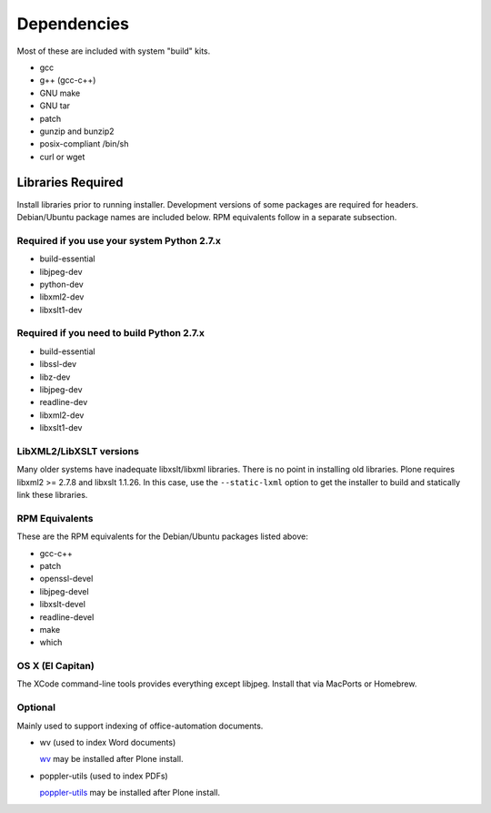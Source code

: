 ============
Dependencies
============

Most of these are included with system "build" kits.

- gcc
- g++ (gcc-c++)
- GNU make
- GNU tar
- patch
- gunzip and bunzip2
- posix-compliant /bin/sh
- curl or wget

Libraries Required
==================

Install libraries prior to running installer. Development versions of some
packages are required for headers. Debian/Ubuntu package names are included
below. RPM equivalents follow in a separate subsection.

Required if you use your system Python 2.7.x
--------------------------------------------

- build-essential
- libjpeg-dev
- python-dev
- libxml2-dev
- libxslt1-dev

Required if you need to build Python 2.7.x
------------------------------------------

- build-essential
- libssl-dev
- libz-dev
- libjpeg-dev
- readline-dev
- libxml2-dev
- libxslt1-dev

LibXML2/LibXSLT versions
------------------------

Many older systems have inadequate libxslt/libxml libraries. There is no point
in installing old libraries. Plone requires libxml2 >= 2.7.8 and
libxslt 1.1.26. In this case, use the ``--static-lxml`` option to get the
installer to build and statically link these libraries.

RPM Equivalents
---------------

These are the RPM equivalents for the Debian/Ubuntu packages listed above:

- gcc-c++
- patch
- openssl-devel
- libjpeg-devel
- libxslt-devel
- readline-devel
- make
- which

OS X (El Capitan)
-----------------

The XCode command-line tools provides everything except libjpeg. Install that via MacPorts or Homebrew.

Optional
--------

Mainly used to support indexing of office-automation documents.

- wv (used to index Word documents)

  `wv <http://wvware.sourceforge.net/>`_
  may be installed after Plone install.

- poppler-utils (used to index PDFs)

  `poppler-utils <http://poppler.freedesktop.org/>`_
  may be installed after Plone install.
